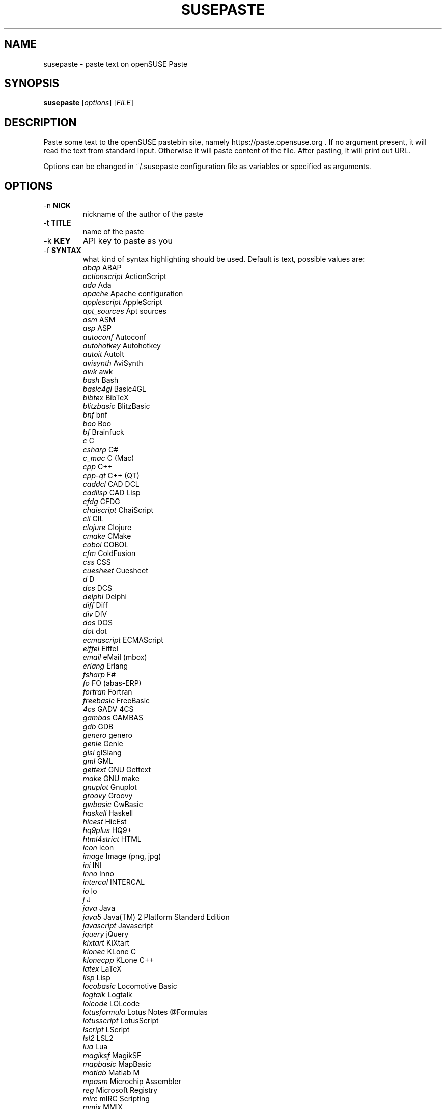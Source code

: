 .TH SUSEPASTE "1" "April 2011" "SUSEpaste 0.5" "User Commands"
.SH NAME
susepaste \- paste text on openSUSE Paste
.SH SYNOPSIS
.B susepaste
[\fIoptions\fR] [\fIFILE\fR]
.SH DESCRIPTION
.PP
Paste some text to the openSUSE pastebin site, namely
https://paste.opensuse.org . If no argument present, it will read the text from
standard input. Otherwise it will paste content of the file. After pasting, it
will print out URL.
.PP
Options can be changed in ~/.susepaste configuration file as variables or
specified as arguments.
.SH OPTIONS
.TP
-n \fBNICK\fR
nickname of the author of the paste
.TP
-t \fBTITLE\fR
name of the paste
.TP
-k \fBKEY\fR
API key to paste as you
.TP
-f \fBSYNTAX\fR
what kind of syntax highlighting should be used. Default is text, possible
values are:
     \fIabap\fR             ABAP
     \fIactionscript\fR     ActionScript
     \fIada\fR              Ada
     \fIapache\fR           Apache configuration
     \fIapplescript\fR      AppleScript
     \fIapt_sources\fR      Apt sources
     \fIasm\fR              ASM
     \fIasp\fR              ASP
     \fIautoconf\fR         Autoconf
     \fIautohotkey\fR       Autohotkey
     \fIautoit\fR           AutoIt
     \fIavisynth\fR         AviSynth
     \fIawk\fR              awk
     \fIbash\fR             Bash
     \fIbasic4gl\fR         Basic4GL
     \fIbibtex\fR           BibTeX
     \fIblitzbasic\fR       BlitzBasic
     \fIbnf\fR              bnf
     \fIboo\fR              Boo
     \fIbf\fR               Brainfuck
     \fIc\fR                C
     \fIcsharp\fR           C#
     \fIc_mac\fR            C (Mac)
     \fIcpp\fR              C++
     \fIcpp-qt\fR           C++ (QT)
     \fIcaddcl\fR           CAD DCL
     \fIcadlisp\fR          CAD Lisp
     \fIcfdg\fR             CFDG
     \fIchaiscript\fR       ChaiScript
     \fIcil\fR              CIL
     \fIclojure\fR          Clojure
     \fIcmake\fR            CMake
     \fIcobol\fR            COBOL
     \fIcfm\fR              ColdFusion
     \fIcss\fR              CSS
     \fIcuesheet\fR         Cuesheet
     \fId\fR                D
     \fIdcs\fR              DCS
     \fIdelphi\fR           Delphi
     \fIdiff\fR             Diff
     \fIdiv\fR              DIV
     \fIdos\fR              DOS
     \fIdot\fR              dot
     \fIecmascript\fR       ECMAScript
     \fIeiffel\fR           Eiffel
     \fIemail\fR            eMail (mbox)
     \fIerlang\fR           Erlang
     \fIfsharp\fR           F#
     \fIfo\fR               FO (abas-ERP)
     \fIfortran\fR          Fortran
     \fIfreebasic\fR        FreeBasic
     \fI4cs\fR              GADV 4CS
     \fIgambas\fR           GAMBAS
     \fIgdb\fR              GDB
     \fIgenero\fR           genero
     \fIgenie\fR            Genie
     \fIglsl\fR             glSlang
     \fIgml\fR              GML
     \fIgettext\fR          GNU Gettext
     \fImake\fR             GNU make
     \fIgnuplot\fR          Gnuplot
     \fIgroovy\fR           Groovy
     \fIgwbasic\fR          GwBasic
     \fIhaskell\fR          Haskell
     \fIhicest\fR           HicEst
     \fIhq9plus\fR          HQ9+
     \fIhtml4strict\fR      HTML
     \fIicon\fR             Icon
     \fIimage\fR            Image (png, jpg)
     \fIini\fR              INI
     \fIinno\fR             Inno
     \fIintercal\fR         INTERCAL
     \fIio\fR               Io
     \fIj\fR                J
     \fIjava\fR             Java
     \fIjava5\fR            Java(TM) 2 Platform Standard Edition
     \fIjavascript\fR       Javascript
     \fIjquery\fR           jQuery
     \fIkixtart\fR          KiXtart
     \fIklonec\fR           KLone C
     \fIklonecpp\fR         KLone C++
     \fIlatex\fR            LaTeX
     \fIlisp\fR             Lisp
     \fIlocobasic\fR        Locomotive Basic
     \fIlogtalk\fR          Logtalk
     \fIlolcode\fR          LOLcode
     \fIlotusformula\fR     Lotus Notes @Formulas
     \fIlotusscript\fR      LotusScript
     \fIlscript\fR          LScript
     \fIlsl2\fR             LSL2
     \fIlua\fR              Lua
     \fImagiksf\fR          MagikSF
     \fImapbasic\fR         MapBasic
     \fImatlab\fR           Matlab M
     \fImpasm\fR            Microchip Assembler
     \fIreg\fR              Microsoft Registry
     \fImirc\fR             mIRC Scripting
     \fImmix\fR             MMIX
     \fImodula2\fR          Modula-2
     \fImodula3\fR          Modula-3
     \fIm68k\fR             Motorola 68000 Assembler
     \fImxml\fR             MXML
     \fImysql\fR            MySQL
     \fInewlisp\fR          newlisp
     \fInsis\fR             NSIS
     \fIoberon2\fR          Oberon-2
     \fIobjc\fR             Objective-C
     \fIocaml\fR            OCaml
     \fIocaml-brief\fR      OCaml (brief)
     \fIpf\fR               OpenBSD Packet Filter
     \fIoobas\fR            OpenOffice.org Basic
     \fIoracle8\fR          Oracle 8 SQL
     \fIoracle11\fR         Oracle 11 SQL
     \fIoxygene\fR          Oxygene (Delphi Prism)
     \fIoz\fR               OZ
     \fIpascal\fR           Pascal
     \fIpcre\fR             PCRE
     \fIper\fR              per
     \fIperl\fR             Perl
     \fIperl6\fR            Perl 6
     \fIphp\fR              PHP
     \fIphp-brief\fR        PHP (brief)
     \fIpic16\fR            PIC16
     \fIpike\fR             Pike
     \fIpixelbender\fR      Pixel Bender 1.0
     \fIplsql\fR            PL/SQL
     \fItext\fR             Plain Text
     \fIpostgresql\fR       PostgreSQL
     \fIpovray\fR           POVRAY
     \fIpowerbuilder\fR     PowerBuilder
     \fIpowershell\fR       PowerShell
     \fIprogress\fR         Progress
     \fIprolog\fR           Prolog
     \fIproperties\fR       PROPERTIES
     \fIprovidex\fR         ProvideX
     \fIpurebasic\fR        PureBasic
     \fIpython\fR           Python
     \fIq\fR                q/kdb+
     \fIqbasic\fR           QBasic/QuickBASIC
     \fIrsplus\fR           R / S+
     \fIrails\fR            Rails
     \fIrebol\fR            REBOL
     \fIrobots\fR           robots.txt
     \fIrpmspec\fR          RPM Specification File
     \fIruby\fR             Ruby
     \fIsas\fR              SAS
     \fIscala\fR            Scala
     \fIscheme\fR           Scheme
     \fIscilab\fR           SciLab
     \fIsdlbasic\fR         sdlBasic
     \fIsmalltalk\fR        Smalltalk
     \fIsmarty\fR           Smarty
     \fIsql\fR              SQL
     \fIsystemverilo\fR     SystemVerilog
     \fItsql\fR             T-SQL
     \fItcl\fR              TCL
     \fIteraterm\fR         Tera Term Macro
     \fIthinbasic\fR        thinBasic
     \fItyposcript\fR       TypoScript
     \fIunicon\fR           Unicon (Unified Extended Dialect)
     \fIidl\fR              Uno Idl
     \fIvala\fR             Vala
     \fIvbnet\fR            vb.net
     \fIverilog\fR          Verilog
     \fIvhdl\fR             VHDL
     \fIvim\fR              Vim Script
     \fIvb\fR               Visual Basic
     \fIvisualfoxpro\fR     Visual Fox Pro
     \fIvisualprolog\fR     Visual Prolog
     \fIwhitespace\fR       Whitespace
     \fIwhois\fR            Whois (RPSL format)
     \fIwinbatch\fR         Winbatch
     \fIxpp\fR              X++
     \fIxbasic\fR           XBasic
     \fIxml\fR              XML
     \fIxorg_conf\fR        Xorg configuration
     \fIz80\fR              ZiLOG Z80 Assembler
.TP
-e \fBEXPIRE\fR
for how log will be paste stored on the server. Default is 30 minutes,
possible values are:
     \fI30\fR            30 Minutes
     \fI60\fR             1 Hour
     \fI360\fR            6 Hours
     \fI720\fR           12 Hours
     \fI1440\fR           1 Day
     \fI10080\fR          1 Week
     \fI40320\fR          1 Month
     \fI151200\fR         3 Months
     \fI604800\fR         1 Year
     \fI1209600\fR        2 Years
     \fI1814400\fR        3 Years
     \fI0\fR                Never
.TP
-s \fBSCHEMA\fR
what schema should be used for pasting. Default is https,
possible values are:
     \fIhttp\fR            use http
     \fIhttps\fR           use https


.SH EXAMPLES

How to post list of your usb devices:

     \fBlsusb -v | TITLE="My usb devices" NICK="Geeko" susepaste\fR
     \fBlsusb -v | susepaste -t "My usb devices"  -n "Geeko"\fR

How to post susepaste that will last six hours:

     \fBsusepaste -t "openSUSE paste" -e "360" -f "bash" `which susepaste`\fR

How to post an image that will last three hours:

     \fBsusepaste -t "openSUSE image" -e "180" -f "image" example.png\fR

.SH COPYRIGHT
Copyright (C) 2010 by Michal Hrusecky <Michal@Hrusecky.net>

This program is free software: you can redistribute it and/or modify
it under the terms of the GNU General Public License as published by
the Free Software Foundation, either version 3 of the License, or
(at your option) any later version.

This program is distributed in the hope that it will be useful,
but WITHOUT ANY WARRANTY; without even the implied warranty of
MERCHANTABILITY or FITNESS FOR A PARTICULAR PURPOSE.  See the
GNU General Public License for more details.

You should have received a copy of the GNU General Public License
along with this program.  If not, see <http://www.gnu.org/licenses/>.

.SH AUTHORS
Michal Hrusecky <Michal@Hrusecky.net>

